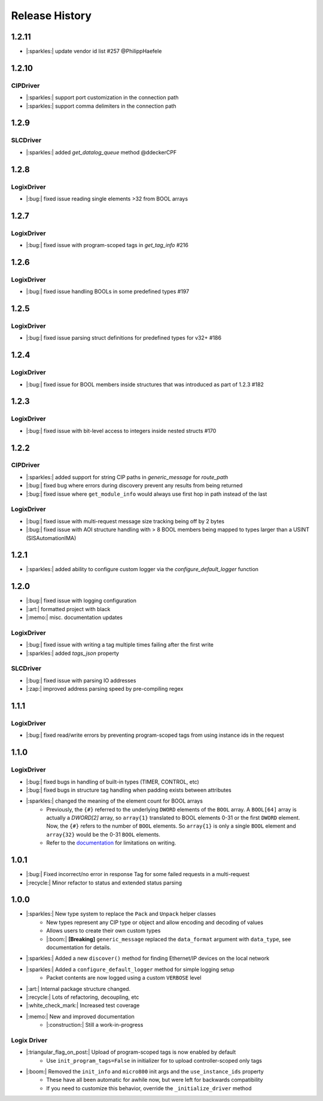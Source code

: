 ===============
Release History
===============

1.2.11
======

- |:sparkles:| update vendor id list #257 @PhilippHaefele

1.2.10
======

CIPDriver
---------
- |:sparkles:| support port customization in the connection path
- |:sparkles:| support comma delimiters in the connection path

1.2.9
=====

SLCDriver
---------
- |:sparkles:| added `get_datalog_queue` method @ddeckerCPF

1.2.8
=====

LogixDriver
-----------

- |:bug:| fixed issue reading single elements >32 from BOOL arrays

1.2.7
=====

LogixDriver
-----------

- |:bug:| fixed issue with program-scoped tags in `get_tag_info` #216

1.2.6
=====

LogixDriver
-----------

- |:bug:| fixed issue handling BOOLs in some predefined types #197

1.2.5
=====

LogixDriver
-----------

- |:bug:| fixed issue parsing struct definitions for predefined types for v32+ #186

1.2.4
=====

LogixDriver
-----------

- |:bug:| fixed issue for BOOL members inside structures that was introduced as part of 1.2.3 #182

1.2.3
=====

LogixDriver
-----------

- |:bug:| fixed issue with bit-level access to integers inside nested structs #170

1.2.2
=====

CIPDriver
---------

- |:sparkles:| added support for string CIP paths in `generic_message` for `route_path`
- |:bug:| fixed bug where errors during discovery prevent any results from being returned
- |:bug:| fixed issue where ``get_module_info`` would always use first hop in path instead of the last

LogixDriver
-----------

- |:bug:| fixed issue with multi-request message size tracking being off by 2 bytes
- |:bug:| fixed issue with AOI structure handling with > 8 BOOL members being mapped to types larger than a USINT (SISAutomationIMA)

1.2.1
=====

- |:sparkles:| added ability to configure custom logger via the `configure_default_logger` function


1.2.0
=====

- |:bug:| fixed issue with logging configuration
- |:art:| formatted project with black
- |:memo:| misc. documentation updates

LogixDriver
-----------

- |:bug:| fixed issue with writing a tag multiple times failing after the first write
- |:sparkles:| added `tags_json` property

SLCDriver
---------

- |:bug:| fixed issue with parsing IO addresses
- |:zap:| improved address parsing speed by pre-compiling regex



1.1.1
=====

LogixDriver
-----------

- |:bug:| fixed read/write errors by preventing program-scoped tags from using instance ids in the request


1.1.0
=====

LogixDriver
-----------

- |:bug:| fixed bugs in handling of built-in types (TIMER, CONTROL, etc)
- |:bug:| fixed bugs in structure tag handling when padding exists between attributes
- |:sparkles:| changed the meaning of the element count for BOOL arrays
    - Previously, the ``{#}`` referred to the underlying ``DWORD`` elements of the ``BOOL`` array.
      A ``BOOL[64]`` array is actually a `DWORD[2]` array, so ``array{1}`` translated to BOOL elements
      0-31 or the first ``DWORD`` element. Now, the ``{#}`` refers to the number of ``BOOL`` elements.  So
      ``array{1}`` is only a single ``BOOL`` element and ``array{32}`` would be the 0-31 ``BOOL`` elements.
    - Refer to the documentation_ for limitations on writing.

.. _documentation: https://docs.pycomm3.dev/en/latest/usage/logixdriver.html#bool-arrays

1.0.1
=====

- |:bug:| Fixed incorrect/no error in response Tag for some failed requests in a multi-request
- |:recycle:| Minor refactor to status and extended status parsing



1.0.0
=====

- |:sparkles:| New type system to replace the ``Pack`` and ``Unpack`` helper classes
    - New types represent any CIP type or object and allow encoding and decoding of values
    - Allows users to create their own custom types
    - |:boom:| **[Breaking]** ``generic_message`` replaced the ``data_format`` argument with ``data_type``, see documentation for details.
- |:sparkles:| Added a new ``discover()`` method for finding Ethernet/IP devices on the local network
- |:sparkles:| Added a ``configure_default_logger`` method for simple logging setup
    - Packet contents are now logged using a custom ``VERBOSE`` level
- |:art:| Internal package structure changed.
- |:recycle:| Lots of refactoring, decoupling, etc
- |:white_check_mark:| Increased test coverage
- |:memo:| New and improved documentation
    - |:construction:| Still a work-in-progress


Logix Driver
------------

- |:triangular_flag_on_post:| Upload of program-scoped tags is now enabled by default
    - Use ``init_program_tags=False`` in initializer for to upload controller-scoped only tags
- |:boom:| Removed the ``init_info`` and ``micro800`` init args and the ``use_instance_ids`` property
    - These have all been automatic for awhile now, but were left for backwards compatibility
    - If you need to customize this behavior, override the ``_initialize_driver`` method

